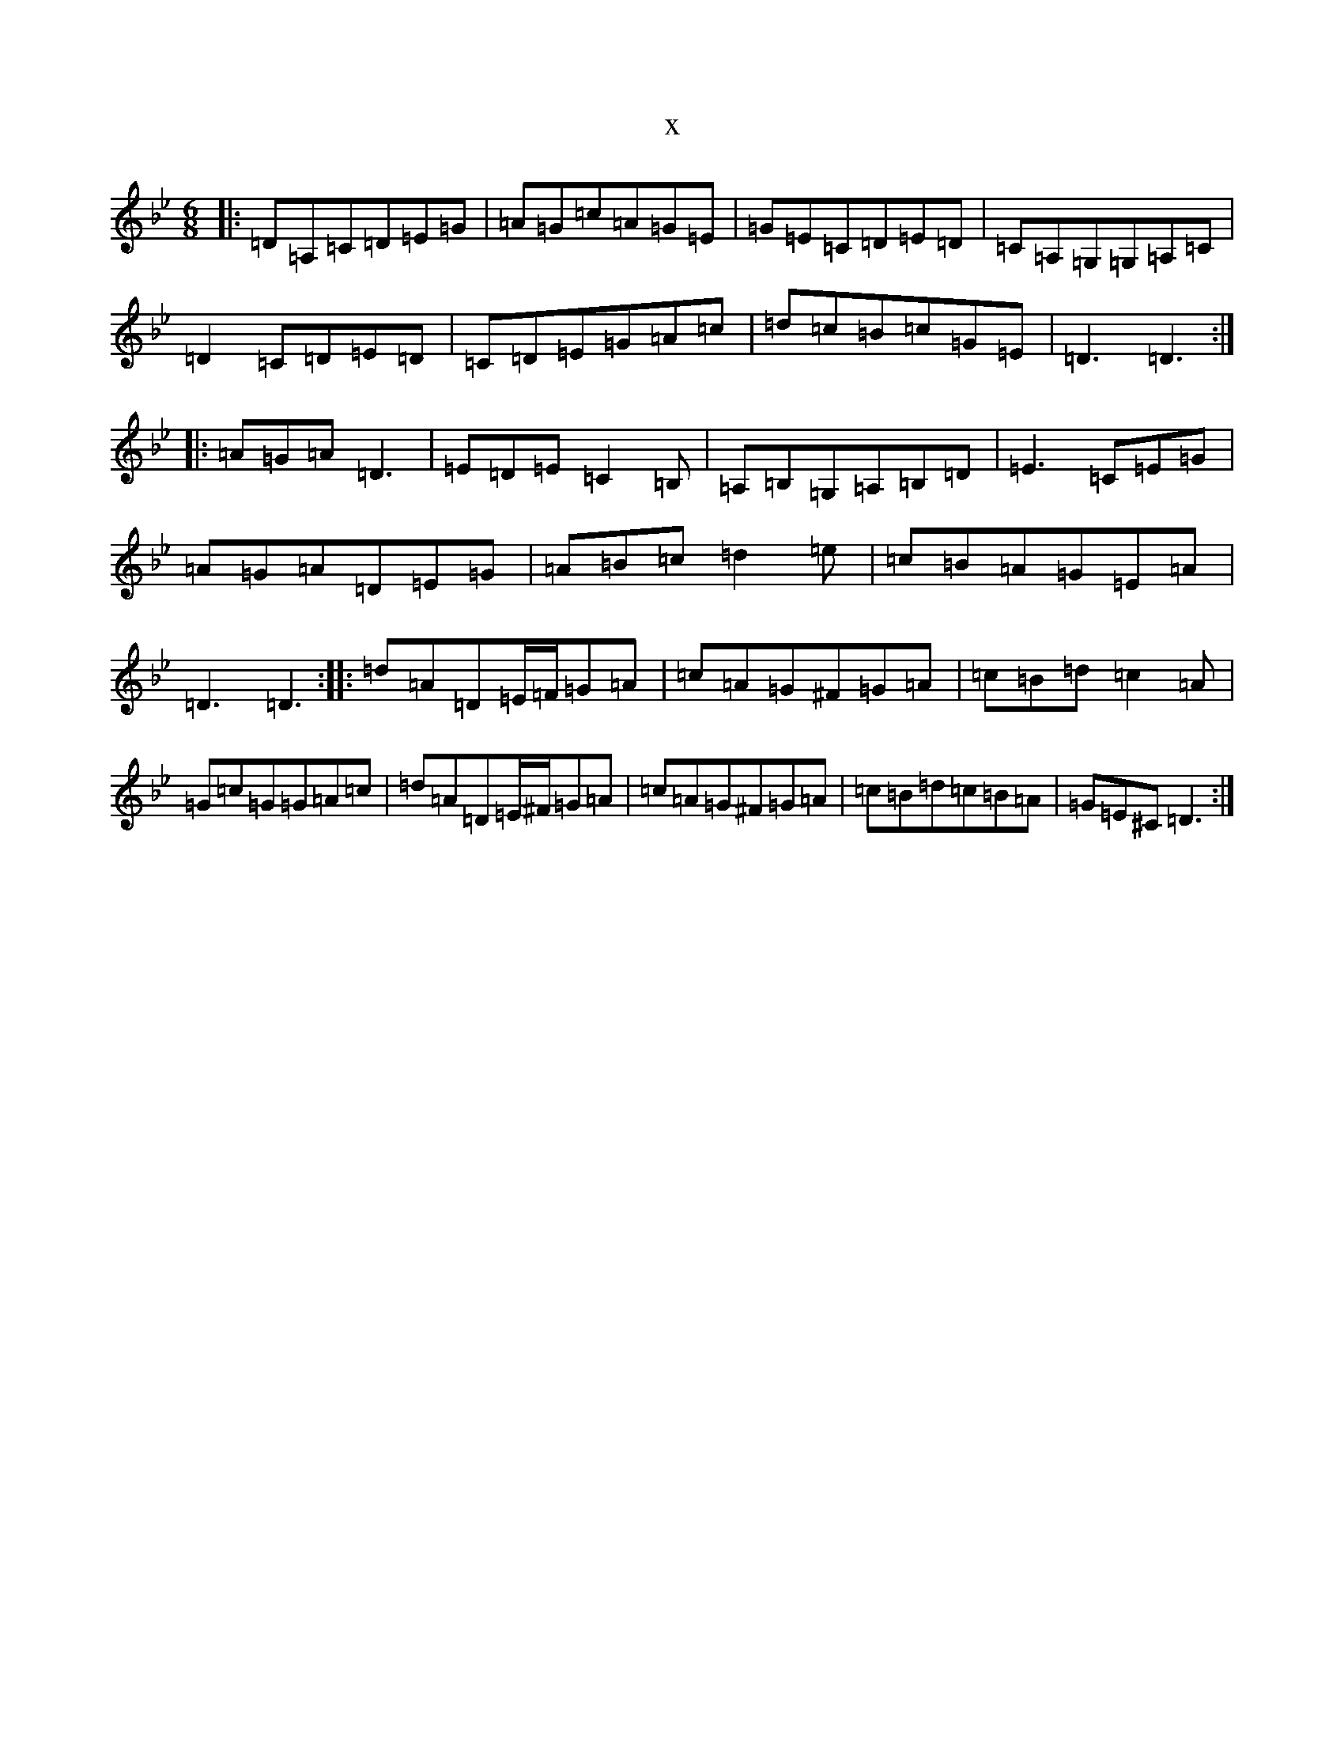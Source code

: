 X:9033
T:x
L:1/8
M:6/8
K: C Dorian
|:=D=A,=C=D=E=G|=A=G=c=A=G=E|=G=E=C=D=E=D|=C=A,=G,=G,=A,=C|=D2=C=D=E=D|=C=D=E=G=A=c|=d=c=B=c=G=E|=D3=D3:||:=A=G=A=D3|=E=D=E=C2=B,|=A,=B,=G,=A,=B,=D|=E3=C=E=G|=A=G=A=D=E=G|=A=B=c=d2=e|=c=B=A=G=E=A|=D3=D3:||:=d=A=D=E/2=F/2=G=A|=c=A=G^F=G=A|=c=B=d=c2=A|=G=c=G=G=A=c|=d=A=D=E/2^F/2=G=A|=c=A=G^F=G=A|=c=B=d=c=B=A|=G=E^C=D3:|
